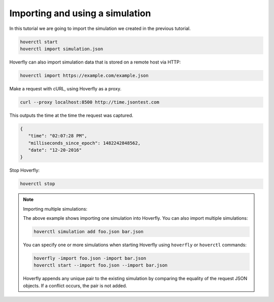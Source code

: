 .. _importing_simulation:

Importing and using a simulation
================================

In this tutorial we are going to import the simulation we created in the previous tutorial.

.. code:: bash

    hoverctl start
    hoverctl import simulation.json

Hoverfly can also import simulation data that is stored on a remote host via HTTP:

.. code:: bash

    hoverctl import https://example.com/example.json

Make a request with cURL, using Hoverfly as a proxy.

.. code:: bash

    curl --proxy localhost:8500 http://time.jsontest.com

This outputs the time at the time the request was captured.

.. code:: bash

    {
       "time": "02:07:28 PM",
       "milliseconds_since_epoch": 1482242848562,
       "date": "12-20-2016"
    }

Stop Hoverfly:

.. code:: bash

    hoverctl stop


.. note:: Importing multiple simulations:

    The above example shows importing one simulation into Hoverfly. You can also import multiple simulations:

    .. code:: bash

        hoverctl simulation add foo.json bar.json


    You can specify one or more simulations when starting Hoverfly using ``hoverfly`` or ``hoverctl`` commands:

    .. code:: bash

        hoverfly -import foo.json -import bar.json
        hoverctl start --import foo.json --import bar.json

    Hoverfly appends any unique pair to the existing simulation by comparing the equality of the request JSON objects.
    If a conflict occurs, the pair is not added.